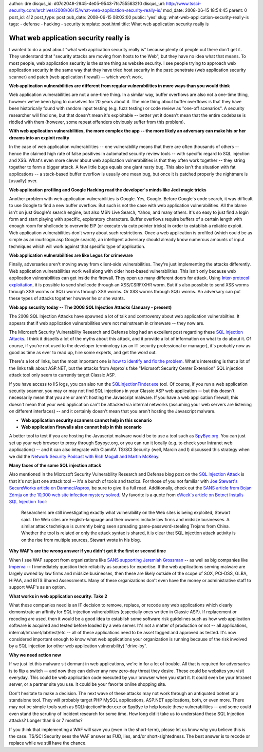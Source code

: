 author: dre
disqus_id: d07c2049-2945-4e05-9543-7fc755563210
disqus_url: http://www.tssci-security.com/archives/2008/06/15/what-web-application-security-really-is/
mod_date: 2008-06-15 18:54:45
parent: 0
post_id: 412
post_type: post
pub_date: 2008-06-15 08:02:00
public: 'yes'
slug: what-web-application-security-really-is
tags:
- defense
- hacking
- security
template: post.html
title: What web application security really is

What web application security really is
#######################################

I wanted to do a post about "what web application security really is"
because plenty of people out there don't get it. They understand that
"security attacks are moving from hosts to the Web", but they have no
idea what that means. To most people, web application security is the
same thing as website security. I see people trying to approach web
application security in the same way that they have tried host security
in the past: penetrate (web application security scanner) and patch (web
application firewall) -- which won't work.

**Web application vulnerabilities are different from regular
vulnerabilities in more ways than you would think**

Web application vulnerabilities are not a one-time thing. In a similar
way, buffer overflows are also not a one-time thing, however we've been
lying to ourselves for 20 years about it. The nice thing about buffer
overflows is that they have been historically found with random input
testing (e.g. fuzz testing) or code review as "one-off scenarios". A
security researcher will find one, but that doesn't mean it's
exploitable -- better yet it doesn't mean that the entire codebase is
riddled with them (however, some repeat offenders obviously suffer from
this problem).

**With web application vulnerabilities, the more complex the app -- the
more likely an adversary can make his or her dreams into an exploit
reality**

In the case of web application vulnerabilities -- one vulnerability
means that there are often thousands of others -- hence the claimed high
rate of false positives in automated security review tools -- with
specific regard to SQL injection and XSS. What's even more clever about
web application vulnerabilities is that they often work together -- they
string together to form a bigger attack. A few little bugs equals one
giant nasty bug. This also isn't the situation with fat applications --
a stack-based buffer overflow is usually one mean bug, but once it is
patched properly the nightmare is [usually] over.

**Web application profiling and Google Hacking read the developer's
minds like Jedi magic tricks**

Another problem with web application vulnerabilities is Google. Yes,
Google. Before Google's code search, it was difficult to use Google to
find a new buffer overflow. But such is not the case with web
application vulnerabilities. All the blame isn't on just Google's search
engine, but also MSN Live Search, Yahoo, and many others. It's so easy
to just find a login form and start playing with specific, exploratory
characters. Buffer overflows require buffers of a certain length with
enough room for shellcode to overwrite EIP (or execute via cute pointer
tricks) in order to establish a reliable exploit. Web application
vulnerabilities don't worry about such restrictions. Once a web
application is profiled (which could be as simple as an inurl:login.asp
Google search), an intelligent adversary should already know numerous
amounts of input techniques which will work against that specific type
of application.

**Web application vulnerabilities are like Legos for crimeware**

Finally, adversaries aren't moving away from client-side
vulnerabilities. They're just implementing the attacks differently. Web
application vulnerabilities work well along with older host-based
vulnerabilities. This isn't only because web application vulnerabilities
can get inside the firewall. They open up many different doors for
attack. Using `Inter-protocol
exploitation <http://www.tssci-security.com/archives/2007/12/17/ajax-security-opens-up-a-whole-new-can-of-worms/>`_,
it is possible to send shellcode through an XSS/CSRF/XHR worm. But it's
also possible to send XSS worms through XSS worms or SQLi worms through
XSS worms. Or XSS worms through SQLi worms. An adversary can put these
types of attacks together however he or she wants.

**Web app security today -- The 2008 SQL Injection Attacks (January -
present)**

The 2008 SQL Injection Attacks have spawned a lot of talk and
controversy about web application vulnerabilties. It appears that if web
application vulnerabilities were not mainstream in crimeware -- they now
are.

The Microsoft Security Vulnerability Research and Defense blog had an
excellent post regarding these `SQL Injection
Attacks <http://blogs.technet.com/swi/archive/2008/05/29/sql-injection-attack.aspx>`_.
I think it dispells a lot of the myths about this attack, and it provide
a lot of information on what to do about it. Of course, if you're not
used to the developer terminology (as an IT security professional or
manager), it's probably now as good as time as ever to read up, hire
some experts, and get the word out.

There's a lot of links, but the most important one is `how to identify
and fix the
problem <http://msdn.microsoft.com/en-us/library/ms161953.aspx>`_.
What's interesting is that a lot of the links talk about ASP.NET, but
the attacks from Asprox's fake "Microsoft Security Center Extension" SQL
injection attack tool only seem to currently target Classic ASP.

If you have access to IIS logs, you can also run the
`SQLInjectionFinder.exe <http://www.codeplex.com/Release/ProjectReleases.aspx?ProjectName=WSUS&ReleaseId=13436>`_
tool. Of course, if you run a web application security scanner, you may
or may not find SQL injections in your Classic ASP web application --
but this doesn't necessarily mean that you are or aren't hosting the
Javascript malware. If you have a web application firewall, this doesn't
mean that your web application can't be attacked via internal networks
(assuming your web servers are listening on different interfaces) -- and
it certainly doesn't mean that you aren't hosting the Javascript
malware.

-  **Web application security scanners cannot help in this scenario**
-  **Web application firewalls also cannot help in this scenario**

A better tool to test if you are hosting the Javascript malware would be
to use a tool such as `SpyBye.org <http://www.spybye.org>`_. You can
just set up your web browser to proxy through Spybye.org, or you can run
it locally (e.g. to check your Intranet web applications) -- and it can
also integrate with ClamAV. TS/SCI Security (well, Marcin and I)
discussed this strategy when we did the `Network Security Podcast with
Rich Mogull and Martin
McKeay <http://www.tssci-security.com/archives/2008/01/30/guests-on-network-security-podcast/>`_.

**Many faces of the same SQL injection attack**

Also mentioned in the Microsoft Security Vulnerability Research and
Defense blog post on the `SQL Injection
Attack <http://blogs.technet.com/swi/archive/2008/05/29/sql-injection-attack.aspx>`_
is that it's not just one attack tool -- it's a bunch of tools and
tactics. For those of you not familiar with `Joe Stewart's SecureWorks
article on
Danmec/Asprox <http://www.secureworks.com/research/threats/danmecasprox/>`_,
be sure to give it a full read. Additionally, check out the `SANS
article from Bojan Zdrnja on the 10,000 web site infection mystery
solved <http://isc.sans.org/diary.html?storyid=4294>`_. My favorite is a
quote from `eWeek's article on Botnet Installs SQL Injection
Tool <http://www.eweek.com/c/a/Security/Botnet-Installs-SQL-Injection-Tool/>`_:

    Researchers are still investigating exactly what vulnerability on
    the Web sites is being exploited, Stewart said. The Web sites are
    English-language and their owners include law firms and midsize
    businesses.
    A similar attack technique is currently being seen spreading
    game-password-stealing Trojans from China. Whether the tool is
    related or only the attack syntax is shared, it is clear that SQL
    injection attack activity is on the rise from multiple sources,
    Stewart wrote in his blog.

**Why WAF's are the wrong answer if you didn't get it the first or
second time**

When I see WAF support from organizations like `SANS supporting Jeremiah
Grossman <http://jeremiahgrossman.blogspot.com/2008/06/summary-sans-whatworks-in-web.html>`_
-- as well as big companies like
`Imperva <http://blog.imperva.com/2008/06/we-can-write-secure-code-not.html>`_
-- I immediately question their reliabilty as sources for expertise. If
the web applications serving malware are largely owned by law firms and
midsize businesses, then these are likely outside of the scope of SOX,
PCI-DSS, GLBA, HIPAA, and BITS Shared Assessments. Many of these
organizations don't even have the money or administrative staff to
support WAF's as an option.

**What works in web application security: Take 2**

What these companies need is an IT decision to remove, replace, or
recode any web applications which clearly demonstrate an affinity for
SQL injection vulnerabilities (especially ones written in Classic ASP).
If replacement or recoding are used, then it would be a good idea to
establish some software risk guidelines such as how web application
software is acquired and tested before loaded by a web server. It's not
a matter of production or not -- all applications,
internal/Intranet/lab/test/etc -- all of these applications need to be
asset tagged and approved as tested. It's now considered important
enough to know what web applications your organization is running
because of the risk involved by a SQL injection (or other web
application vulnerability) "drive-by".

**Why we need action now**

If we just let this malware sit dormant in web applications, we're in
for a lot of trouble. All that is required for adversaries is to flip a
switch -- and now they can deliver any new zero-day threat they desire.
These could be websites you visit everyday. This could be web
application code executed by your browser when you start it. It could
even be your Intranet server, or a partner site you use. It could be
your favorite online shopping site.

Don't hesitate to make a decision. The next wave of these attacks may
not work through an antiquated botnet or a standalone tool. They will
probably target PHP MySQL applications, ASP.NET applications, both, or
even more. There may not be simple tools such as SQLInjectionFinder.exe
or SpyBye to help locate these vulnerabilities -- and some could even
stand the scrutiny of incident research for some time. How long did it
take us to understand these SQL Injection attacks? Longer than 6 or 7
months?

If you think that implementing a WAF will save you (even in the
short-term), please let us know why you believe this is the case. TS/SCI
Security sees the WAF answer as FUD, lies, and/or short-sightedness. The
best answer is to recode or replace while we still have the chance.
